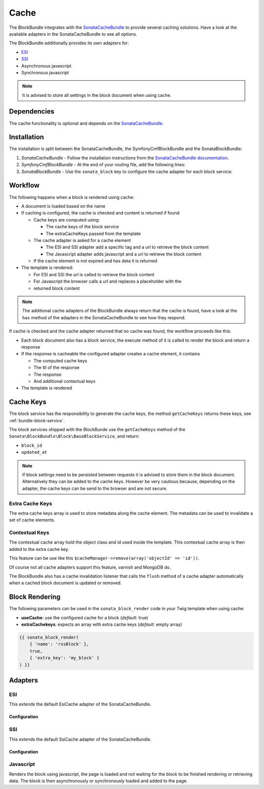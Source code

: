 Cache
=====

The BlockBundle integrates with the `SonataCacheBundle`_ to provide several
caching solutions. Have a look at the available adapters in the
SonataCacheBundle to see all options.

The BlockBundle additionally provides its own adapters for:

* `ESI`_
* `SSI`_
* Asynchronous javascript
* Synchronous javascript

.. note::

  It is advised to store all settings in the block document when using cache.

Dependencies
------------

The cache functionality is optional and depends on the `SonataCacheBundle`_.

Installation
------------

The installation is split between the SonataCacheBundle, the
SymfonyCmfBlockBundle and the SonataBlockBundle:

1. *SonataCacheBundle* - Follow the installation instructions from the
   `SonataCacheBundle documentation`_.
2. *SymfonyCmfBlockBundle* - At the end of your routing file, add the
   following lines:

   .. configuration-block::

       .. code-block:: yaml

           # app/config/routing.yml

           # ...
           # routes SymfonyCmfBlockBundle cache adapters
           block_cache:
               resource: "@SymfonyCmfBlockBundle/Resources/config/routing/cache.xml"
               prefix: /

3. *SonataBlockBundle* - Use the ``sonata_block`` key to configure the cache
   adapter for each block service:

   .. configuration-block::
  
       .. code-block:: yaml
  
           # app/config/config.yml
           sonata_block:
           # ...
               blocks:
                   symfony_cmf.block.action:
                       # use the service id of the cache adapter
                       cache: symfony_cmf.block.cache.js_async

Workflow
--------

The following happens when a block is rendered using cache:

* A document is loaded based on the name
* If caching is configured, the cache is checked and content is returned if
  found

  * Cache keys are computed using:

    * The cache keys of the block service
    * The extraCacheKeys passed from the template

  * The cache adapter is asked for a cache element

    * The ESI and SSI adapter add a specific tag and a url to retrieve the
      block content
    * The Javascript adapter adds javascript and a url to retrieve the block
      content

  * If the cache element is not expired and has data it is returned
* The template is rendered:

  * For ESI and SSI the url is called to retrieve the block content
  * For Javascript the browser calls a url and replaces a placeholder with the
  * returned block content

.. note::

    The additional cache adapters of the BlockBundle always return that the
    cache is found, have a look at the ``has`` method of the adapters in the
    SonataCacheBundle to see how they respond.

If cache is checked and the cache adapter returned that no cache was found,
the workflow proceeds like this:

* Each block document also has a block service, the execute method of it is
  called to render the block and return a response
* If the response is cacheable the configured adapter creates a cache element,
  it contains

  * The computed cache keys
  * The ttl of the response
  * The response
  * And additional contextual keys

* The template is rendered

Cache Keys
----------

The block service has the responsibility to generate the cache keys, the
method ``getCacheKeys`` returns these keys, see :ref:`bundle-block-service`.

The block services shipped with the BlockBunde use the ``getCacheKeys`` method
of the ``Sonata\BlockBundle\Block\BaseBlockService``, and return:

* ``block_id``
* ``updated_at``

.. note::

    If block settings need to be persisted between requests it is advised to
    store them in the block document. Alternatively they can be added to the
    cache keys. However be very cautious because, depending on the adapter,
    the cache keys can be send to the browser and are not secure.

Extra Cache Keys
~~~~~~~~~~~~~~~~

The extra cache keys array is used to store metadata along the cache element.
The metadata can be used to invalidate a set of cache elements.

Contextual Keys
~~~~~~~~~~~~~~~

The contextual cache array hold the object class and id used inside the
template. This contextual cache array is then added to the extra cache key.

This feature can be use like this ``$cacheManager->remove(array('objectId' => 'id'))``.

Of course not all cache adapters support this feature, varnish and MongoDB do.

The BlockBundle also has a cache invalidation listener that calls the
``flush`` method of a cache adapter automatically when a cached block document
is updated or removed.

Block Rendering
---------------

The following parameters can be used in the ``sonata_block_render`` code in
your Twig template when using cache:

* **useCache**: use the configured cache for a block (*default*: true)
* **extraCachekeys**: expects an array with extra cache keys (*default*: empty array)

.. code-block:: jinja

    {{ sonata_block_render(
        { 'name': 'rssBlock' },
        true,
        { 'extra_key': 'my_block' }
    ) }}

Adapters
--------

ESI
~~~

This extends the default EsiCache adapter of the SonataCacheBundle.

Configuration
.............

.. configuration-block::

    .. code-block:: yaml

        # app/config/config.yml
        symfony_cmf_block:
            # ...
            caches:
                esi:
                    token: a unique security key # a random one is generated by default
                    servers:
                        - varnishadm -T 127.0.0.1:2000 {{ COMMAND }} "{{ EXPRESSION }}"

SSI
~~~

This extends the default SsiCache adapter of the SonataCacheBundle.

Configuration
.............

.. configuration-block::

    .. code-block:: yaml

        # app/config/config.yml
        symfony_cmf_block:
            # ...
            caches:
                ssi:
                   token: a unique security key # a random one is generated by default

Javascript
~~~~~~~~~~

Renders the block using javascript, the page is loaded and not waiting for the
block to be finished rendering or retrieving data. The block is then
asynchronously or synchronously loaded and added to the page.

.. _`SonataCacheBundle`: https://github.com/sonata-project/SonataCacheBundle
.. _`ESI`: http://wikipedia.org/wiki/Edge_Side_Includes
.. _`SSI`: http://wikipedia.org/wiki/Server_Side_Includes
.. _`SonataCacheBundle documentation`: http://sonata-project.org/bundles/cache/master/doc/index.html
